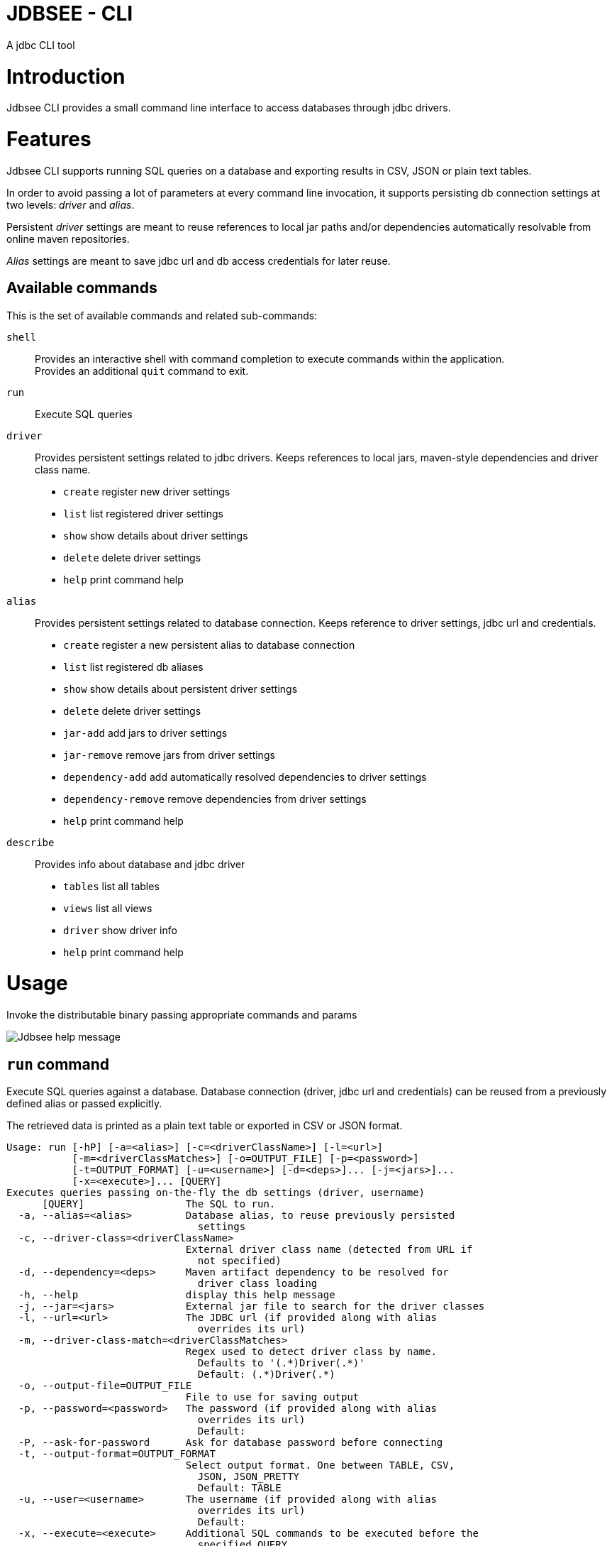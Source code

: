 = JDBSEE - CLI
A jdbc CLI tool

:toc:

:imagesdir: images
:icons: font


# Introduction

Jdbsee CLI provides a small command line interface to access databases
through jdbc drivers.


# Features

Jdbsee CLI supports running SQL queries on a database and exporting
results in CSV, JSON or plain text tables.

In order to avoid passing a lot of parameters at every command line
invocation, it supports persisting db connection settings at two levels:
_driver_ and _alias_.

Persistent _driver_ settings are meant to reuse references to local jar
paths and/or dependencies automatically resolvable from online maven
repositories.

_Alias_ settings are meant to save jdbc url and db access credentials for
later reuse.


## Available commands

This is the set of available commands and related sub-commands:

`shell`::
Provides an interactive shell with command completion to execute
commands within the application. +
Provides an additional `quit` command to exit.

`run`::
Execute SQL queries

`driver`::
Provides persistent settings related to jdbc drivers.
Keeps references to local jars, maven-style dependencies and driver class name.
  * `create` register new driver settings
  * `list` list registered driver settings
  * `show` show details about driver settings
  * `delete` delete driver settings
  * `help` print command help

`alias`::
Provides persistent settings related to database connection.
Keeps reference to driver settings, jdbc url and credentials.
  * `create` register a new persistent alias to database connection
  * `list` list registered db aliases
  * `show` show details about persistent driver settings
  * `delete` delete driver settings
  * `jar-add` add jars to driver settings
  * `jar-remove` remove jars from driver settings
  * `dependency-add` add automatically resolved dependencies to driver settings
  * `dependency-remove` remove dependencies from driver settings
  * `help` print command help

`describe`::
Provides info about database and jdbc driver
  * `tables` list all tables
  * `views` list all views
  * `driver` show driver info
  * `help` print command help


# Usage


Invoke the distributable binary passing appropriate commands and params

image::jdbsee_zsh.png[Jdbsee help message]


## `run` command

Execute SQL queries against a database. Database connection (driver, jdbc url
and credentials) can be reused from a previously defined alias or passed
explicitly.

The retrieved data is printed as a plain text table or exported in CSV or
JSON format.

```
Usage: run [-hP] [-a=<alias>] [-c=<driverClassName>] [-l=<url>]
           [-m=<driverClassMatches>] [-o=OUTPUT_FILE] [-p=<password>]
           [-t=OUTPUT_FORMAT] [-u=<username>] [-d=<deps>]... [-j=<jars>]...
           [-x=<execute>]... [QUERY]
Executes queries passing on-the-fly the db settings (driver, username)
      [QUERY]                 The SQL to run.
  -a, --alias=<alias>         Database alias, to reuse previously persisted
                                settings
  -c, --driver-class=<driverClassName>
                              External driver class name (detected from URL if
                                not specified)
  -d, --dependency=<deps>     Maven artifact dependency to be resolved for
                                driver class loading
  -h, --help                  display this help message
  -j, --jar=<jars>            External jar file to search for the driver classes
  -l, --url=<url>             The JDBC url (if provided along with alias
                                overrides its url)
  -m, --driver-class-match=<driverClassMatches>
                              Regex used to detect driver class by name.
                                Defaults to '(.*)Driver(.*)'
                                Default: (.*)Driver(.*)
  -o, --output-file=OUTPUT_FILE
                              File to use for saving output
  -p, --password=<password>   The password (if provided along with alias
                                overrides its url)
                                Default:
  -P, --ask-for-password      Ask for database password before connecting
  -t, --output-format=OUTPUT_FORMAT
                              Select output format. One between TABLE, CSV,
                                JSON, JSON_PRETTY
                                Default: TABLE
  -u, --user=<username>       The username (if provided along with alias
                                overrides its url)
                                Default:
  -x, --execute=<execute>     Additional SQL commands to be executed before the
                                specified QUERY

```


### Loading JDBC drivers

Before opening any connection to the database, the application
needs to load the appropriate jdbc driver.

In order to load the driver the application tries to:

1. determine the driver class
2. load it through a java classloader


#### Determining the driver class name

The application supports 3 ways to define the driver class to use:

explicit by driver class name (`-c` switch)::
pass the driver class FQN to explicitly load it

explicit by regex (`-m` switch)::
pass a regex for driver class FQN matching to limit the number
of scanned classes

implicit by url::
the driver manager will try to detect which driver is compatible
for the specified url



#### Driver class loading strategies

In order to load the jdbc driver, its code must be accessible
through a jvm classloader.

The application supports the following classloading strategies:

automatically from the application classpath::

works for bundled drivers, that are drivers distributed along
with the application.
Please note that the distribution of 3rd party libraries can
lead to license issues.


from the `dropins` folder::

copy the jar files with your jdbc drivers within the `dropins`
folder and their contents will be scanned. +
The folders scanned for additional jars are the application
distribution subfolder named `dropins` and the `${HOME}/.jdbsee/dropins`
folder (within user home).


downloading as dependency::

passing the `-d` switch along with a maven-style dependency - with
the usual _groupId:artifactId:version_ notation - it will
be automatically downloaded and scanned for jdbc drivers


from explicitly referenced jar files::

passing the `-j` switch along with the path of a jar within the
local filesystem it will be scanned for jdbc drivers


### Persistent settings

Driver and alias settings are stored on a hypersql database backed
by text tables. +
This means settings are actually stored as csv files within the
`$HOME/.jdbsee/data` folder.


### Output types

The application supports multiple output formats:

TABLE::
rows formatted as a plain text table

CSV::
values separated by semicolons

JSON, JSON_PRETTY::
json in a raw or pretty printed flavor

The data is written to the standard output, while informational messages
are sent to the standard error, so that output data can be redirected to
an output file.


# Examples

## Automatic downloading drivers

Use the `-d` switch to automatically download drivers
```
jdbsee run -u postgres -p postgres \
  -d "org.postgresql:postgresql:42.2.1" \
  -l "jdbc:postgresql://localhost:5432/test" \
  "SELECT * FROM contacts;"
```



## Loading drivers from external jars

Use the `-j` switch to load drivers from filesystem
```
jdbsee run -u postgres -p postgres \
  -j "/path/to/postgresql.jar" \
  -l "jdbc:postgresql://localhost:5432/test" \
  "SELECT * FROM contacts;"
```

## Loading drivers from the `dropins` subfolder

Copy your jdbc driver jars into the app distribution under the `dropins`
folder, and they will be scanned for jdbc
drivers

```
jdbsee run -u postgres -p postgres \
  -l "jdbc:postgresql://localhost:5432/test" \
  "SELECT * FROM contacts;"
```

## Register driver/alias settings and use them


----
jdbsee driver create -d "com.h2database:h2:1.4.196" h2 // <1>

jdbsee driver list // <2>
┌───────────────────┬───────────────────┬───────────────────┬──────────────────┐
│ID                 │NAME               │CLASS NAME         │CLASS SEARCH REGEX│
├───────────────────┼───────────────────┼───────────────────┼──────────────────┤
│0                  │h2                 │-                  │-                 │
└───────────────────┴───────────────────┴───────────────────┴──────────────────┘

alias create h2 h2memtest "jdbc:h2:mem:test" // <3>

jdbsee alias list // <4>
┌───────────────────┬───────────────────┬───────────────────┬──────────────────┐
│ID                 │NAME               │DRIVER             │URL               │
├───────────────────┼───────────────────┼───────────────────┼──────────────────┤
│0                  │h2memtest          │h2                 │jdbc:h2:mem:test  │
└───────────────────┴───────────────────┴───────────────────┴──────────────────┘

jdbsee run -a h2memtest "SELECT 1 AS foo" // <5>
┌──────────────────────────────────────────────────────────────────────────────┐
│FOO                                                                           │
└──────────────────────────────────────────────────────────────────────────────┘
│1                                                                             │
└──────────────────────────────────────────────────────────────────────────────┘

----
<1> Register a driver
<2> Check registered driver
<3> Register an alias
<4> Check registered alias
<5> Run a test query using them
